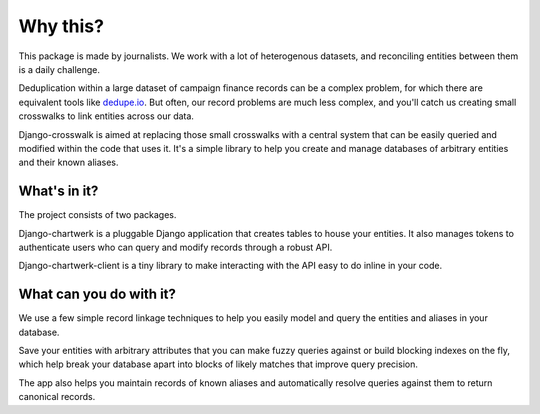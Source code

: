 Why this?
=========

This package is made by journalists. We work with a lot of heterogenous datasets, and reconciling entities between them is a daily challenge.

Deduplication within a large dataset of campaign finance records can be a complex problem, for which there are equivalent tools like `dedupe.io <https://github.com/dedupeio/dedupe>`_. But often, our record problems are much less complex, and you'll catch us creating small crosswalks to link entities across our data.

Django-crosswalk is aimed at replacing those small crosswalks with a central system that can be easily queried and modified within the code that uses it. It's a simple library to help you create and manage databases of arbitrary entities and their known aliases.


What's in it?
-------------

The project consists of two packages.

Django-chartwerk is a pluggable Django application that creates tables to house your entities. It also manages tokens to authenticate users who can query and modify records through a robust API.

Django-chartwerk-client is a tiny library to make interacting with the API easy to do inline in your code.



What can you do with it?
------------------------

We use a few simple record linkage techniques to help you easily model and query the entities and aliases in your database.

Save your entities with arbitrary attributes that you can make fuzzy queries against or build blocking indexes on the fly, which help break your database apart into blocks of likely matches that improve query precision.

The app also helps you maintain records of known aliases and automatically resolve queries against them to return canonical records.
